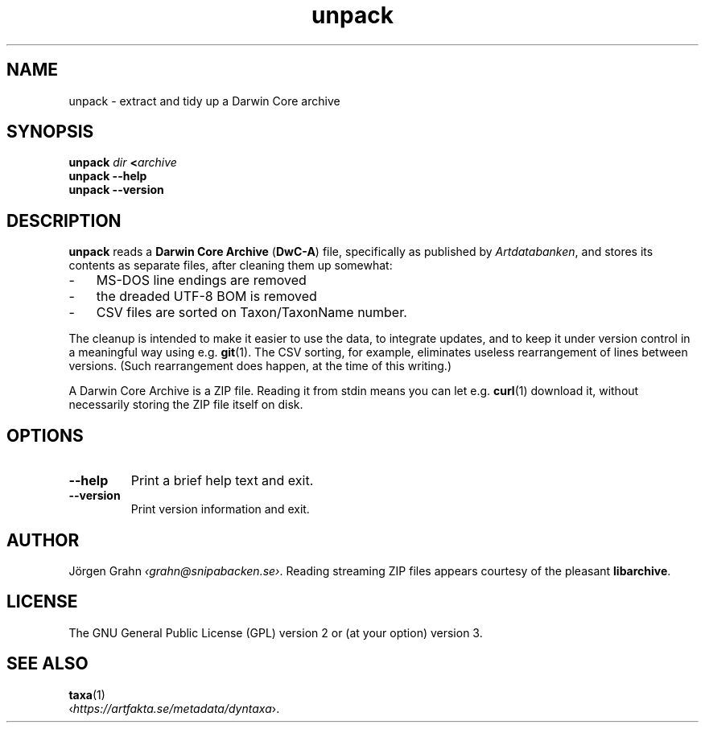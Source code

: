 .ss 12 0
.de BP
.IP \\fB\\$*
..
.
.TH unpack 1 "JAN 2025" Taxa "User Manuals"
.SH "NAME"
unpack \- extract and tidy up a Darwin Core archive
.
.SH "SYNOPSIS"
.B unpack
.I dir
.BI < archive
.br
.B unpack --help
.br
.B unpack --version
.
.
.SH "DESCRIPTION"
.
.B unpack
reads a
.B "Darwin Core Archive"
.RB ( DwC-A )
file, specifically as published by
.IR Artdatabanken ,
and stores its contents as separate files,
after cleaning them up somewhat:
.
.IP \- 3x
MS-DOS line endings are removed
.PD 0
.IP \-
the dreaded UTF-8 BOM is removed
.IP \-
CSV files are sorted on Taxon/TaxonName number.
.PD
.
.PP
The cleanup is intended to make it easier to use the data, to integrate updates,
and to keep it under version control in a meaningful way using e.g.
.BR git (1).
The CSV sorting, for example, eliminates useless
rearrangement of lines between versions.
(Such rearrangement does happen, at the time of this writing.)
.\" Perhaps they just dump a hash table to file.
.
.PP
A Darwin Core Archive is a ZIP file. Reading it from stdin means you can let e.g.
.BR curl (1)
download it, without necessarily storing the ZIP file itself on disk.
.
.SH "OPTIONS"
.
.BP --help
Print a brief help text and exit.
.
.BP --version
Print version information and exit.
.
.
.SH "AUTHOR"
.
J\(:orgen Grahn
.IR \[fo]grahn@snipabacken.se\[fc] .
Reading streaming ZIP files appears courtesy of the pleasant
.BR libarchive .
.
.
.SH "LICENSE"
The GNU General Public License (GPL) version 2 or (at your option) version 3.
.
.
.SH "SEE ALSO"
.
.BR taxa (1)
.br
.RI \[fo] https://artfakta.se/metadata/dyntaxa \[fc].
